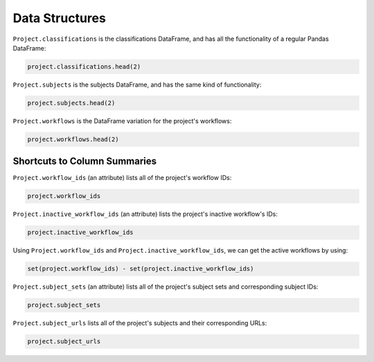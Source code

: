 Data Structures
###############


``Project.classifications`` is the classifications DataFrame, and has all the functionality of a regular Pandas DataFrame:

.. code-block:: python

    project.classifications.head(2)

``Project.subjects`` is the subjects DataFrame, and has the same kind of functionality:

.. code-block:: python
    
    project.subjects.head(2)

``Project.workflows`` is the DataFrame variation for the project's workflows:

.. code-block:: python
    
    project.workflows.head(2)

==============================================
Shortcuts to Column Summaries
==============================================

``Project.workflow_ids`` (an attribute) lists all of the project's workflow IDs:

.. code-block:: python
    
    project.workflow_ids

``Project.inactive_workflow_ids`` (an attribute) lists the project's inactive workflow's IDs:

.. code-block:: python
    
    project.inactive_workflow_ids

Using ``Project.workflow_ids`` and ``Project.inactive_workflow_ids``, we can get the active workflows by using:

.. code-block:: python

    set(project.workflow_ids) - set(project.inactive_workflow_ids)

``Project.subject_sets`` (an attribute) lists all of the project's subject sets and corresponding subject IDs:

.. code-block:: python

    project.subject_sets

``Project.subject_urls`` lists all of the project's subjects and their corresponding URLs:

.. code-block:: python

    project.subject_urls
